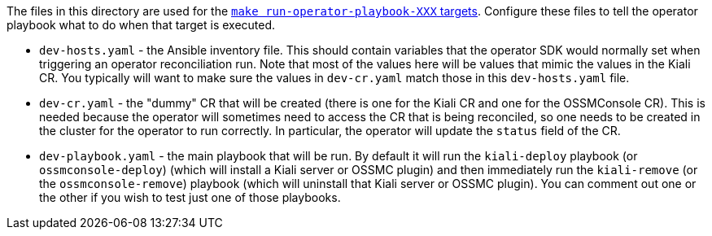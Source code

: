 The files in this directory are used for the link:https://github.com/kiali/kiali/blob/master/make/Makefile.operator.mk[`make run-operator-playbook-XXX` targets]. Configure these files to tell the operator playbook what to do when that target is executed.

* `dev-hosts.yaml` - the Ansible inventory file. This should contain variables that the operator SDK would normally set when triggering an operator reconciliation run. Note that most of the values here will be values that mimic the values in the Kiali CR. You typically will want to make sure the values in `dev-cr.yaml` match those in this `dev-hosts.yaml` file.

* `dev-cr.yaml` - the "dummy" CR that will be created (there is one for the Kiali CR and one for the OSSMConsole CR). This is needed because the operator will sometimes need to access the CR that is being reconciled, so one needs to be created in the cluster for the operator to run correctly. In particular, the operator will update the `status` field of the CR.

* `dev-playbook.yaml` - the main playbook that will be run. By default it will run the `kiali-deploy` playbook (or `ossmconsole-deploy`) (which will install a Kiali server or OSSMC plugin) and then immediately run the `kiali-remove` (or the `ossmconsole-remove`) playbook (which will uninstall that Kiali server or OSSMC plugin). You can comment out one or the other if you wish to test just one of those playbooks.
